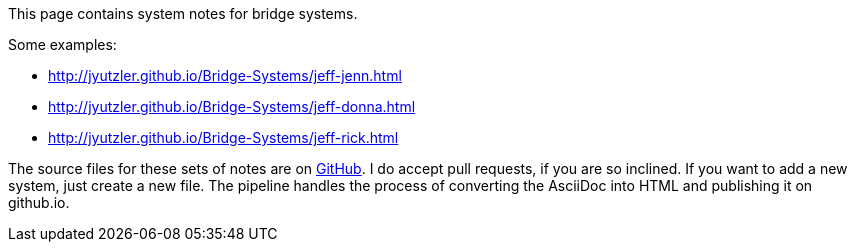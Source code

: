 This page contains system notes for bridge systems. 

Some examples: 

* http://jyutzler.github.io/Bridge-Systems/jeff-jenn.html
* http://jyutzler.github.io/Bridge-Systems/jeff-donna.html
* http://jyutzler.github.io/Bridge-Systems/jeff-rick.html

The source files for these sets of notes are on https://github.com/jyutzler/Bridge-Systems/[GitHub].
I do accept pull requests, if you are so inclined. 
If you want to add a new system, just create a new file. 
The pipeline handles the process of converting the AsciiDoc into HTML and publishing it on github.io.
